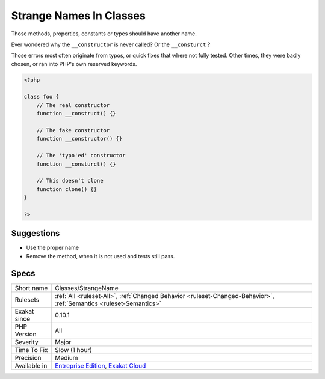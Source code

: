 .. _classes-strangename:

.. _strange-names-in-classes:

Strange Names In Classes
++++++++++++++++++++++++

.. meta::
	:description:
		Strange Names In Classes: Those methods, properties, constants or types should have another name.
	:twitter:card: summary_large_image
	:twitter:site: @exakat
	:twitter:title: Strange Names In Classes
	:twitter:description: Strange Names In Classes: Those methods, properties, constants or types should have another name
	:twitter:creator: @exakat
	:twitter:image:src: https://www.exakat.io/wp-content/uploads/2020/06/logo-exakat.png
	:og:image: https://www.exakat.io/wp-content/uploads/2020/06/logo-exakat.png
	:og:title: Strange Names In Classes
	:og:type: article
	:og:description: Those methods, properties, constants or types should have another name
	:og:url: https://php-tips.readthedocs.io/en/latest/tips/Classes/StrangeName.html
	:og:locale: en
Those methods, properties, constants or types should have another name.

Ever wondered why the ``__constructor`` is never called? Or the ``__consturct`` ? 

Those errors most often originate from typos, or quick fixes that where not fully tested. Other times, they were badly chosen, or ran into PHP's own reserved keywords.

.. code-block:: php
   
   <?php
   
   class foo {
       // The real constructor
       function __construct() {}
   
       // The fake constructor
       function __constructor() {}
       
       // The 'typo'ed' constructor
       function __consturct() {}
       
       // This doesn't clone
       function clone() {}
   }
   
   ?>

Suggestions
___________

* Use the proper name
* Remove the method, when it is not used and tests still pass.




Specs
_____

+--------------+-------------------------------------------------------------------------------------------------------------------------+
| Short name   | Classes/StrangeName                                                                                                     |
+--------------+-------------------------------------------------------------------------------------------------------------------------+
| Rulesets     | :ref:`All <ruleset-All>`, :ref:`Changed Behavior <ruleset-Changed-Behavior>`, :ref:`Semantics <ruleset-Semantics>`      |
+--------------+-------------------------------------------------------------------------------------------------------------------------+
| Exakat since | 0.10.1                                                                                                                  |
+--------------+-------------------------------------------------------------------------------------------------------------------------+
| PHP Version  | All                                                                                                                     |
+--------------+-------------------------------------------------------------------------------------------------------------------------+
| Severity     | Major                                                                                                                   |
+--------------+-------------------------------------------------------------------------------------------------------------------------+
| Time To Fix  | Slow (1 hour)                                                                                                           |
+--------------+-------------------------------------------------------------------------------------------------------------------------+
| Precision    | Medium                                                                                                                  |
+--------------+-------------------------------------------------------------------------------------------------------------------------+
| Available in | `Entreprise Edition <https://www.exakat.io/entreprise-edition>`_, `Exakat Cloud <https://www.exakat.io/exakat-cloud/>`_ |
+--------------+-------------------------------------------------------------------------------------------------------------------------+


